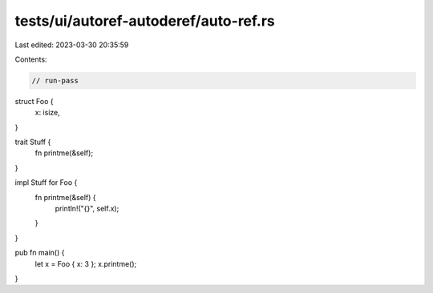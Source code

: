 tests/ui/autoref-autoderef/auto-ref.rs
======================================

Last edited: 2023-03-30 20:35:59

Contents:

.. code-block:: rs

    // run-pass
struct Foo {
    x: isize,
}

trait Stuff {
    fn printme(&self);
}

impl Stuff for Foo {
    fn printme(&self) {
        println!("{}", self.x);
    }
}

pub fn main() {
    let x = Foo { x: 3 };
    x.printme();
}


